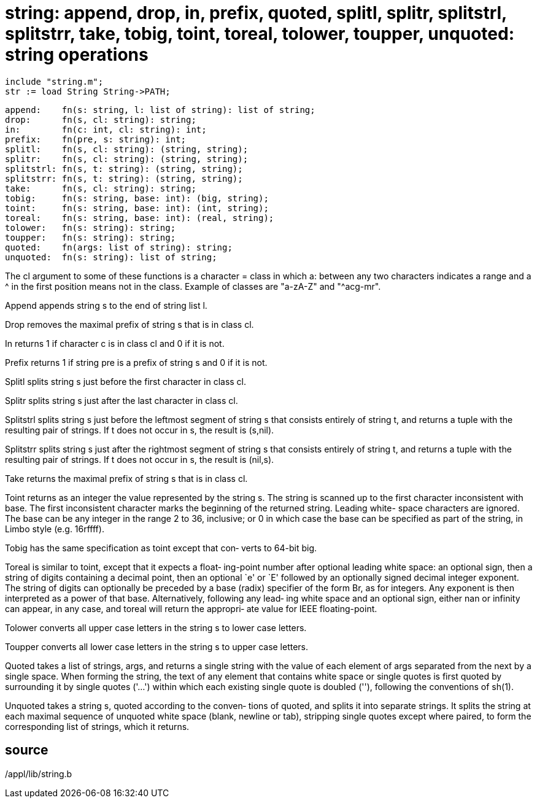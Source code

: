 = string: append, drop, in, prefix, quoted, splitl, splitr, splitstrl, splitstrr, take, tobig, toint, toreal, tolower, toupper, unquoted: string operations

    include "string.m";
    str := load String String->PATH;

    append:    fn(s: string, l: list of string): list of string;
    drop:      fn(s, cl: string): string;
    in:        fn(c: int, cl: string): int;
    prefix:    fn(pre, s: string): int;
    splitl:    fn(s, cl: string): (string, string);
    splitr:    fn(s, cl: string): (string, string);
    splitstrl: fn(s, t: string): (string, string);
    splitstrr: fn(s, t: string): (string, string);
    take:      fn(s, cl: string): string;
    tobig:     fn(s: string, base: int): (big, string);
    toint:     fn(s: string, base: int): (int, string);
    toreal:    fn(s: string, base: int): (real, string);
    tolower:   fn(s: string): string;
    toupper:   fn(s: string): string;
    quoted:    fn(args: list of string): string;
    unquoted:  fn(s: string): list of string;

The  cl  argument  to  some of these functions is a character
= class in which a: between any  two  characters  indicates  a
range  and  a ^ in the first position means not in the class.
Example of classes are "a-zA-Z" and "^acg-mr".

Append appends string s to the end of string list l.

Drop removes the maximal prefix of string s that is in  class
cl.

In  returns  1  if  character c is in class cl and 0 if it is
not.

Prefix returns 1 if string pre is a prefix of string s and  0
if it is not.

Splitl  splits  string  s  just before the first character in
class cl.

Splitr splits string s just after the last character in class
cl.

Splitstrl splits string s just before the leftmost segment of
string s that consists entirely of string t,  and  returns  a
tuple  with  the  resulting  pair  of strings.  If t does not
occur in s, the result is (s,nil).

Splitstrr splits string s just after the rightmost segment of
string  s  that  consists entirely of string t, and returns a
tuple with the resulting pair of  strings.   If  t  does  not
occur in s, the result is (nil,s).

Take  returns the maximal prefix of string s that is in class
cl.

Toint returns as an integer  the  value  represented  by  the
string  s.   The  string is scanned up to the first character
inconsistent with base.   The  first  inconsistent  character
marks  the  beginning of the returned string.  Leading white-
space characters are ignored.  The base can be any integer in
the range 2 to 36, inclusive; or 0 in which case the base can
be specified as part of the  string,  in  Limbo  style  (e.g.
16rffff).

Tobig  has  the  same specification as toint except that con‐
verts to 64-bit big.

Toreal is similar to toint, except that it expects  a  float‐
ing-point  number  after  optional  leading  white  space: an
optional sign, then a string of digits containing  a  decimal
point,  then an optional `e' or `E' followed by an optionally
signed decimal integer exponent.  The string  of  digits  can
optionally  be  preceded  by  a base (radix) specifier of the
form Br, as for integers.  Any exponent is  then  interpreted
as  a power of that base.  Alternatively, following any lead‐
ing white space and an optional sign, either nan or  infinity
can appear, in any case, and toreal will return the appropri‐
ate value for IEEE floating-point.

Tolower converts all upper case letters in the  string  s  to
lower case letters.

Toupper  converts  all  lower case letters in the string s to
upper case letters.

Quoted takes a list of strings, args, and  returns  a  single
string  with the value of each element of args separated from
the next by a single space.  When  forming  the  string,  the
text  of  any  element  that  contains  white space or single
quotes is first quoted by surrounding  it  by  single  quotes
('...')   within  which each existing single quote is doubled
(''), following the conventions of sh(1).

Unquoted takes a string s, quoted according  to  the  conven‐
tions  of  quoted,  and  splits it into separate strings.  It
splits the string at each maximal sequence of unquoted  white
space (blank, newline or tab), stripping single quotes except
where paired, to form  the  corresponding  list  of  strings,
which it returns.

== source
/appl/lib/string.b


